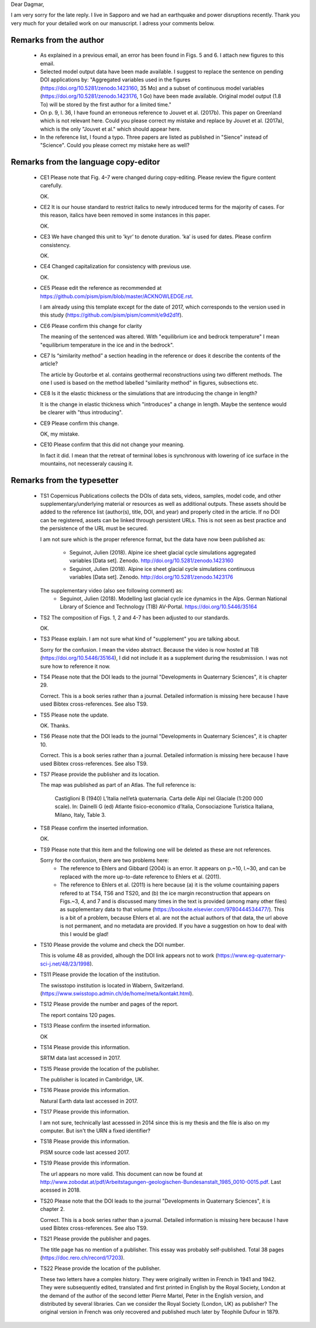 Dear Dagmar,

I am very sorry for the late reply. I live in Sapporo and we had an earthquake
and power disruptions recently. Thank you very much for your detailed work on
our manuscript. I adress your comments below.


Remarks from the author
-----------------------

 - As explained in a previous email, an error has been found in Figs. 5 and 6.
   I attach new figures to this email.

 - Selected model output data have been made available. I suggest to replace
   the sentence on pending DOI applications by: "Aggregated variables used in
   the figures (https://doi.org/10.5281/zenodo.1423160, 35 Mo) and a subset of
   continuous model variables (https://doi.org/10.5281/zenodo.1423176, 1 Go)
   have been made available. Original model output (1.8 To) will be stored by
   the first author for a limited time."

 - On p. 9, l. 36, I have found an erroneous reference to Jouvet et al.
   (2017b). This paper on Greenland which is not relevant here. Could you
   please correct my mistake and replace by Jouvet et al. (2017a), which is the
   only "Jouvet et al." which should appear here.

 - In the reference list, I found a typo. Three papers are listed as published
   in "Sience" instead of "Science". Could you please correct my mistake here
   as well?


Remarks from the language copy-editor
-------------------------------------

 - CE1 Please note that Fig. 4–7 were changed during copy-editing. Please review
   the figure content carefully.

   OK.

 - CE2 It is our house standard to restrict italics to newly introduced terms
   for the majority of cases. For this reason, italics have been removed in some
   instances in this paper.

   OK.

 - CE3 We have changed this unit to ’kyr’ to denote duration. ’ka’ is used for
   dates. Please confirm consistency.

   OK.

 - CE4 Changed capitalization for consistency with previous use.

   OK.

 - CE5 Please edit the reference as recommended at
   https://github.com/pism/pism/blob/master/ACKNOWLEDGE.rst.

   I am already using this template except for the date of 2017, which
   corresponds to the version used in this study
   (https://github.com/pism/pism/commit/e9d2d1f).

 - CE6 Please confirm this change for clarity

   The meaning of the sentenced was altered. With "equilibrium ice and bedrock
   temperature" I mean "equilibrium temperature in the ice and in the bedrock".

 - CE7 Is “similarity method” a section heading in the reference or does it
   describe the contents of the article?

   The article by Goutorbe et al. contains geothermal reconstructions using
   two different methods. The one I used is based on the method labelled
   "similarity method" in figures, subsections etc.

 - CE8 Is it the elastic thickness or the simulations that are introducing the
   change in length?

   It is the change in elastic thickness which "introduces" a change in length.
   Maybe the sentence would be clearer with "thus introducing".

 - CE9 Please confirm this change.

   OK, my mistake.

 - CE10 Please confirm that this did not change your meaning.

   In fact it did. I mean that the retreat of terminal lobes is synchronous
   with lowering of ice surface in the mountains, not necesseraly causing it.


Remarks from the typesetter
---------------------------

 - TS1 Copernicus Publications collects the DOIs of data sets, videos, samples,
   model code, and other supplementary/underlying material or resources as
   well as additional outputs. These assets should be added to the reference
   list (author(s), title, DOI, and year) and properly cited in the article. If
   no DOI can be registered, assets can be linked through persistent URLs. This
   is not seen as best practice and the persistence of the URL must be secured.

   I am not sure which is the proper reference format, but the data have now
   been published as:
    * Seguinot, Julien (2018). Alpine ice sheet glacial cycle simulations
      aggregated variables [Data set]. Zenodo.
      http://doi.org/10.5281/zenodo.1423160
    * Seguinot, Julien (2018). Alpine ice sheet glacial cycle simulations
      continuous variables [Data set]. Zenodo.
      http://doi.org/10.5281/zenodo.1423176
   The supplementary video (also see following comment) as:
    * Seguinot, Julien (2018). Modelling last glacial cycle ice dynamics in the
      Alps. German National Library of Science and Technology (TIB) AV-Portal.
      https://doi.org/10.5446/35164

 - TS2 The composition of Figs. 1, 2 and 4-7 has been adjusted to our standards.

   OK.

 - TS3 Please explain. I am not sure what kind of "supplement" you are talking
   about.

   Sorry for the confusion. I mean the video abstract. Because the video is now
   hosted at TIB (https://doi.org/10.5446/35164), I did not include it as a
   supplement during the resubmission. I was not sure how to reference it now.

 - TS4 Please note that the DOI leads to the journal "Developments in
   Quaternary Sciences", it is chapter 29.

   Correct. This is a book series rather than a journal. Detailed information
   is missing here because I have used Bibtex cross-references. See also TS9.

 - TS5 Please note the update.

   OK. Thanks.

 - TS6 Please note that the DOI leads to the journal "Developments in
   Quaternary Sciences", it is chapter 10.

   Correct. This is a book series rather than a journal. Detailed information
   is missing here because I have used Bibtex cross-references. See also TS9.

 - TS7 Please provide the publisher and its location.

   The map was published as part of an Atlas. The full reference is:

      Castiglioni B (1940) L’Italia nell’età quaternaria. Carta delle Alpi nel
      Glaciale (1:200 000 scale). In: Dainelli G (ed) Atlante fisico-economico
      d’Italia, Consociazione Turistica Italiana, Milano, Italy, Table 3.

 - TS8 Please confirm the inserted information.

   OK.

 - TS9 Please note that this item and the following one will be deleted as these
   are not references.

   Sorry for the confusion, there are two problems here:
    * The reference to Ehlers and Gibbard (2004) is an error. It appears on
      p.~10, l.~30, and can be replaced with the more up-to-date reference to
      Ehlers et al. (2011).
    * The reference to Ehlers et al. (2011) is here because (a) it is the
      volume countaining papers refered to at TS4, TS6 and TS20, and (b) the
      ice margin reconstruction that appears on Figs.~3, 4, and 7 and is
      discussed many times in the text is provided (among many other files) as
      supplementary data to that volume
      (https://booksite.elsevier.com/9780444534477/). This is a bit of a
      problem, because Ehlers et al. are not the actual authors of that data,
      the url above is not permanent, and no metadata are provided.  If you
      have a suggestion on how to deal with this I would be glad!

 - TS10 Please provide the volume and check the DOI number.

   This is volume 48 as provided, alhough the DOI link appears not to work
   (https://www.eg-quaternary-sci-j.net/48/23/1998).

 - TS11 Please provide the location of the institution.

   The swisstopo institution is located in Wabern, Switzerland.
   (https://www.swisstopo.admin.ch/de/home/meta/kontakt.html).

 - TS12 Please provide the number and pages of the report.

   The report contains 120 pages.

 - TS13 Please confirm the inserted information.

   OK

 - TS14 Please provide this information.

   SRTM data last accessed in 2017.

 - TS15 Please provide the location of the publisher.

   The publisher is located in Cambridge, UK.

 - TS16 Please provide this information.

   Natural Earth data last accessed in 2017.

 - TS17 Please provide this information.

   I am not sure, technically last acesssed in 2014 since this is my thesis
   and the file is also on my computer. But isn't the URN a fixed identifier?

 - TS18 Please provide this information.

   PISM source code last acessed 2017.

 - TS19 Please provide this information.

   The url appears no more valid. This document can now be found at
   http://www.zobodat.at/pdf/Arbeitstagungen-geologischen-Bundesanstalt_1985_0010-0015.pdf.
   Last acessed in 2018.

 - TS20 Please note that the DOI leads to the journal "Developments in
   Quaternary Sciences", it is chapter 2.

   Correct. This is a book series rather than a journal. Detailed information
   is missing here because I have used Bibtex cross-references. See also TS9.

 - TS21 Please provide the publisher and pages.

   The title page has no mention of a publisher. This essay was probably
   self-published. Total 38 pages (https://doc.rero.ch/record/17203).

 - TS22 Please provide the location of the publisher.

   These two letters have a complex history. They were originally written in
   French in 1941 and 1942. They were subsequently edited, translated and first
   printed in English by the Royal Society, London at the demand of the author
   of the second letter Pierre Martel, Peter in the English version, and
   distributed by several libraries. Can we consider the Royal Society (London,
   UK) as publisher? The original version in French was only recovered and
   published much later by Téophile Dufour in 1879.
